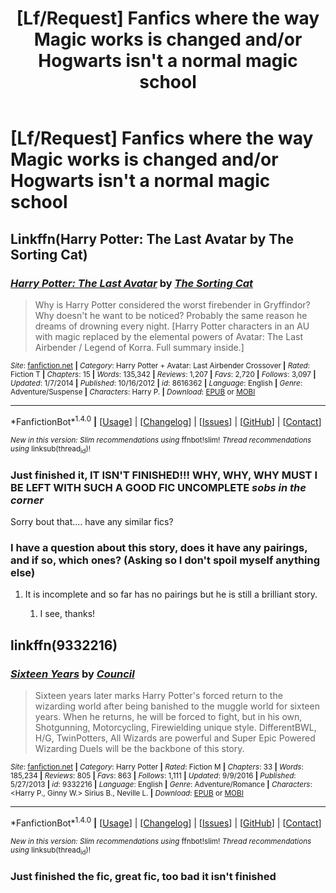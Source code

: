 #+TITLE: [Lf/Request] Fanfics where the way Magic works is changed and/or Hogwarts isn't a normal magic school

* [Lf/Request] Fanfics where the way Magic works is changed and/or Hogwarts isn't a normal magic school
:PROPERTIES:
:Author: UndergroundNerd
:Score: 10
:DateUnix: 1498206055.0
:DateShort: 2017-Jun-23
:FlairText: Looking-For/Request
:END:

** Linkffn(Harry Potter: The Last Avatar by The Sorting Cat)
:PROPERTIES:
:Author: WetBananas
:Score: 5
:DateUnix: 1498209323.0
:DateShort: 2017-Jun-23
:END:

*** [[http://www.fanfiction.net/s/8616362/1/][*/Harry Potter: The Last Avatar/*]] by [[https://www.fanfiction.net/u/2516816/The-Sorting-Cat][/The Sorting Cat/]]

#+begin_quote
  Why is Harry Potter considered the worst firebender in Gryffindor? Why doesn't he want to be noticed? Probably the same reason he dreams of drowning every night. [Harry Potter characters in an AU with magic replaced by the elemental powers of Avatar: The Last Airbender / Legend of Korra. Full summary inside.]
#+end_quote

^{/Site/: [[http://www.fanfiction.net/][fanfiction.net]] *|* /Category/: Harry Potter + Avatar: Last Airbender Crossover *|* /Rated/: Fiction T *|* /Chapters/: 15 *|* /Words/: 135,342 *|* /Reviews/: 1,207 *|* /Favs/: 2,720 *|* /Follows/: 3,097 *|* /Updated/: 1/7/2014 *|* /Published/: 10/16/2012 *|* /id/: 8616362 *|* /Language/: English *|* /Genre/: Adventure/Suspense *|* /Characters/: Harry P. *|* /Download/: [[http://www.ff2ebook.com/old/ffn-bot/index.php?id=8616362&source=ff&filetype=epub][EPUB]] or [[http://www.ff2ebook.com/old/ffn-bot/index.php?id=8616362&source=ff&filetype=mobi][MOBI]]}

--------------

*FanfictionBot*^{1.4.0} *|* [[[https://github.com/tusing/reddit-ffn-bot/wiki/Usage][Usage]]] | [[[https://github.com/tusing/reddit-ffn-bot/wiki/Changelog][Changelog]]] | [[[https://github.com/tusing/reddit-ffn-bot/issues/][Issues]]] | [[[https://github.com/tusing/reddit-ffn-bot/][GitHub]]] | [[[https://www.reddit.com/message/compose?to=tusing][Contact]]]

^{/New in this version: Slim recommendations using/ ffnbot!slim! /Thread recommendations using/ linksub(thread_id)!}
:PROPERTIES:
:Author: FanfictionBot
:Score: 3
:DateUnix: 1498209348.0
:DateShort: 2017-Jun-23
:END:


*** Just finished it, IT ISN'T FINISHED!!! WHY, WHY, WHY MUST I BE LEFT WITH SUCH A GOOD FIC UNCOMPLETE /sobs in the corner/

Sorry bout that.... have any similar fics?
:PROPERTIES:
:Author: UndergroundNerd
:Score: 2
:DateUnix: 1498376344.0
:DateShort: 2017-Jun-25
:END:


*** I have a question about this story, does it have any pairings, and if so, which ones? (Asking so I don't spoil myself anything else)
:PROPERTIES:
:Author: TACTICAL-POTATO
:Score: 1
:DateUnix: 1498264796.0
:DateShort: 2017-Jun-24
:END:

**** It is incomplete and so far has no pairings but he is still a brilliant story.
:PROPERTIES:
:Author: Odd_Immortal
:Score: 4
:DateUnix: 1498274183.0
:DateShort: 2017-Jun-24
:END:

***** I see, thanks!
:PROPERTIES:
:Author: TACTICAL-POTATO
:Score: 1
:DateUnix: 1498275404.0
:DateShort: 2017-Jun-24
:END:


** linkffn(9332216)
:PROPERTIES:
:Author: saiditallbefore
:Score: 3
:DateUnix: 1498249992.0
:DateShort: 2017-Jun-24
:END:

*** [[http://www.fanfiction.net/s/9332216/1/][*/Sixteen Years/*]] by [[https://www.fanfiction.net/u/4303858/Council][/Council/]]

#+begin_quote
  Sixteen years later marks Harry Potter's forced return to the wizarding world after being banished to the muggle world for sixteen years. When he returns, he will be forced to fight, but in his own, Shotgunning, Motorcycling, Firewielding unique style. DifferentBWL, H/G, TwinPotters, All Wizards are powerful and Super Epic Powered Wizarding Duels will be the backbone of this story.
#+end_quote

^{/Site/: [[http://www.fanfiction.net/][fanfiction.net]] *|* /Category/: Harry Potter *|* /Rated/: Fiction M *|* /Chapters/: 33 *|* /Words/: 185,234 *|* /Reviews/: 805 *|* /Favs/: 863 *|* /Follows/: 1,111 *|* /Updated/: 9/9/2016 *|* /Published/: 5/27/2013 *|* /id/: 9332216 *|* /Language/: English *|* /Genre/: Adventure/Romance *|* /Characters/: <Harry P., Ginny W.> Sirius B., Neville L. *|* /Download/: [[http://www.ff2ebook.com/old/ffn-bot/index.php?id=9332216&source=ff&filetype=epub][EPUB]] or [[http://www.ff2ebook.com/old/ffn-bot/index.php?id=9332216&source=ff&filetype=mobi][MOBI]]}

--------------

*FanfictionBot*^{1.4.0} *|* [[[https://github.com/tusing/reddit-ffn-bot/wiki/Usage][Usage]]] | [[[https://github.com/tusing/reddit-ffn-bot/wiki/Changelog][Changelog]]] | [[[https://github.com/tusing/reddit-ffn-bot/issues/][Issues]]] | [[[https://github.com/tusing/reddit-ffn-bot/][GitHub]]] | [[[https://www.reddit.com/message/compose?to=tusing][Contact]]]

^{/New in this version: Slim recommendations using/ ffnbot!slim! /Thread recommendations using/ linksub(thread_id)!}
:PROPERTIES:
:Author: FanfictionBot
:Score: 2
:DateUnix: 1498250000.0
:DateShort: 2017-Jun-24
:END:


*** Just finished the fic, great fic, too bad it isn't finished
:PROPERTIES:
:Author: UndergroundNerd
:Score: 1
:DateUnix: 1498335745.0
:DateShort: 2017-Jun-25
:END:
